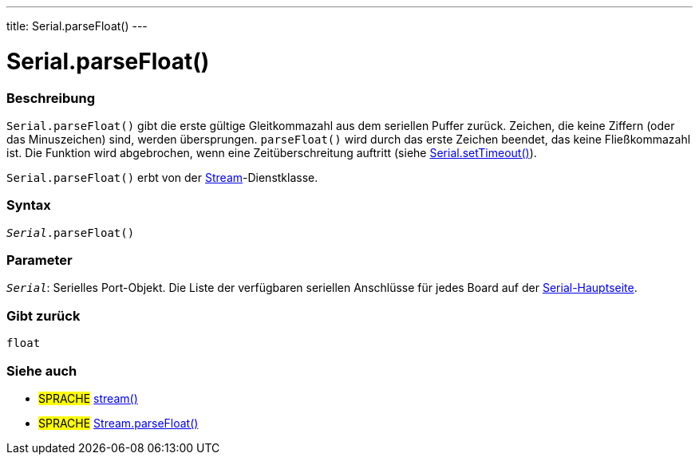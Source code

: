---
title: Serial.parseFloat()
---




= Serial.parseFloat()


// OVERVIEW SECTION STARTS
[#overview]
--

[float]
=== Beschreibung
`Serial.parseFloat()` gibt die erste gültige Gleitkommazahl aus dem seriellen Puffer zurück. Zeichen, die keine Ziffern (oder das Minuszeichen) sind, werden übersprungen.
`parseFloat()` wird durch das erste Zeichen beendet, das keine Fließkommazahl ist. Die Funktion wird abgebrochen, wenn eine Zeitüberschreitung auftritt (siehe link:../settimeout[Serial.setTimeout()]).

`Serial.parseFloat()` erbt von der link:../../stream[Stream]-Dienstklasse.
[%hardbreaks]


[float]
=== Syntax
`_Serial_.parseFloat()`


[float]
=== Parameter
`_Serial_`: Serielles Port-Objekt. Die Liste der verfügbaren seriellen Anschlüsse für jedes Board auf der link:../../serial[Serial-Hauptseite].

[float]
=== Gibt zurück
`float`

--
// OVERVIEW SECTION ENDS


// SEE ALSO SECTION
[#see_also]
--

[float]
=== Siehe auch

[role="language"]
* #SPRACHE# link:../../stream[stream()]
* #SPRACHE# link:../../stream/streamparsefloat[Stream.parseFloat()]

--
// SEE ALSO SECTION ENDS
